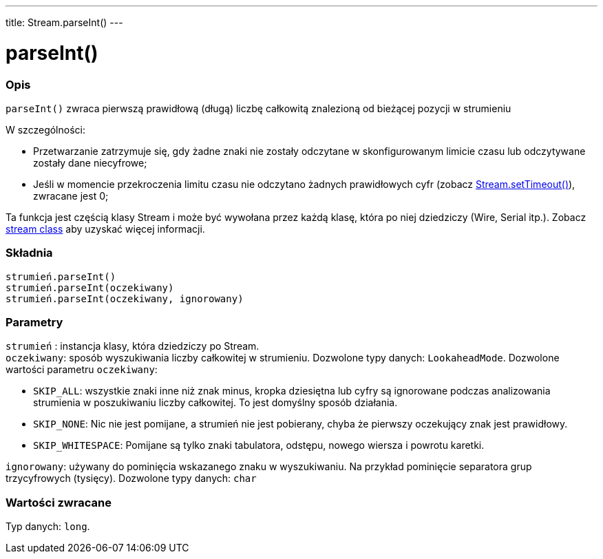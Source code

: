 ---
title: Stream.parseInt()
---




= parseInt()


// POCZĄTEK SEKCJI OPISOWEJ
[#overview]
--

[float]
=== Opis
`parseInt()` zwraca pierwszą prawidłową (długą) liczbę całkowitą znalezioną od bieżącej pozycji w strumieniu

W szczególności:

* Przetwarzanie zatrzymuje się, gdy żadne znaki nie zostały odczytane w skonfigurowanym limicie czasu lub odczytywane zostały dane niecyfrowe; +
* Jeśli w momencie przekroczenia limitu czasu nie odczytano żadnych prawidłowych cyfr (zobacz link:../streamsettimeout[Stream.setTimeout()]), zwracane jest 0;

Ta funkcja jest częścią klasy Stream i może być wywołana przez każdą klasę, która po niej dziedziczy (Wire, Serial itp.). Zobacz link:../../stream[stream class] aby uzyskać więcej informacji.
[%hardbreaks]


[float]
=== Składnia
`strumień.parseInt()` +
`strumień.parseInt(oczekiwany)` +
`strumień.parseInt(oczekiwany, ignorowany)`


[float]
=== Parametry
`strumień` : instancja klasy, która dziedziczy po Stream. +
`oczekiwany`: sposób wyszukiwania liczby całkowitej w strumieniu. Dozwolone typy danych: `LookaheadMode`. Dozwolone wartości parametru `oczekiwany`:

* `SKIP_ALL`: wszystkie znaki inne niż znak minus, kropka dziesiętna lub cyfry są ignorowane podczas analizowania strumienia w poszukiwaniu liczby całkowitej. To jest domyślny sposób działania.
* `SKIP_NONE`: Nic nie jest pomijane, a strumień nie jest pobierany, chyba że pierwszy oczekujący znak jest prawidłowy.
* `SKIP_WHITESPACE`: Pomijane są tylko znaki tabulatora, odstępu, nowego wiersza i powrotu karetki.

`ignorowany`: używany do pominięcia wskazanego znaku w wyszukiwaniu. Na przykład pominięcie separatora grup trzycyfrowych (tysięcy). Dozwolone typy danych: `char`


[float]
=== Wartości zwracane
Typ danych: `long`.

--
// KONIEC SEKCJI OPISOWEJ

